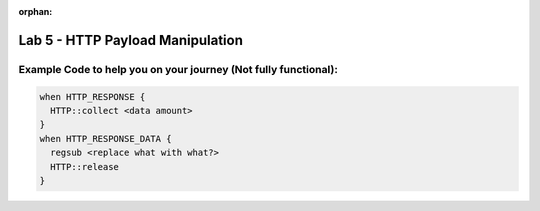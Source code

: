 :orphan:

#####################################################
Lab 5 - HTTP Payload Manipulation
#####################################################


Example Code to help you on your journey (Not fully functional):
------------------------------------------------------------------------------------

.. code::

  when HTTP_RESPONSE {
    HTTP::collect <data amount>
  }
  when HTTP_RESPONSE_DATA {
    regsub <replace what with what?>
    HTTP::release
  }
